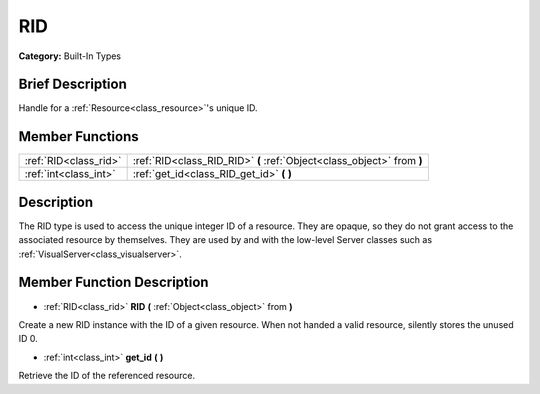 .. Generated automatically by doc/tools/makerst.py in Godot's source tree.
.. DO NOT EDIT THIS FILE, but the RID.xml source instead.
.. The source is found in doc/classes or modules/<name>/doc_classes.

.. _class_RID:

RID
===

**Category:** Built-In Types

Brief Description
-----------------

Handle for a :ref:`Resource<class_resource>`'s unique ID.

Member Functions
----------------

+------------------------+--------------------------------------------------------------------------+
| :ref:`RID<class_rid>`  | :ref:`RID<class_RID_RID>`  **(** :ref:`Object<class_object>` from  **)** |
+------------------------+--------------------------------------------------------------------------+
| :ref:`int<class_int>`  | :ref:`get_id<class_RID_get_id>`  **(** **)**                             |
+------------------------+--------------------------------------------------------------------------+

Description
-----------

The RID type is used to access the unique integer ID of a resource.  They are opaque, so they do not grant access to the associated resource by themselves. They are used by and with the low-level Server classes such as :ref:`VisualServer<class_visualserver>`.

Member Function Description
---------------------------

.. _class_RID_RID:

- :ref:`RID<class_rid>`  **RID**  **(** :ref:`Object<class_object>` from  **)**

Create a new RID instance with the ID of a given resource. When not handed a valid resource, silently stores the unused ID 0.

.. _class_RID_get_id:

- :ref:`int<class_int>`  **get_id**  **(** **)**

Retrieve the ID of the referenced resource.


